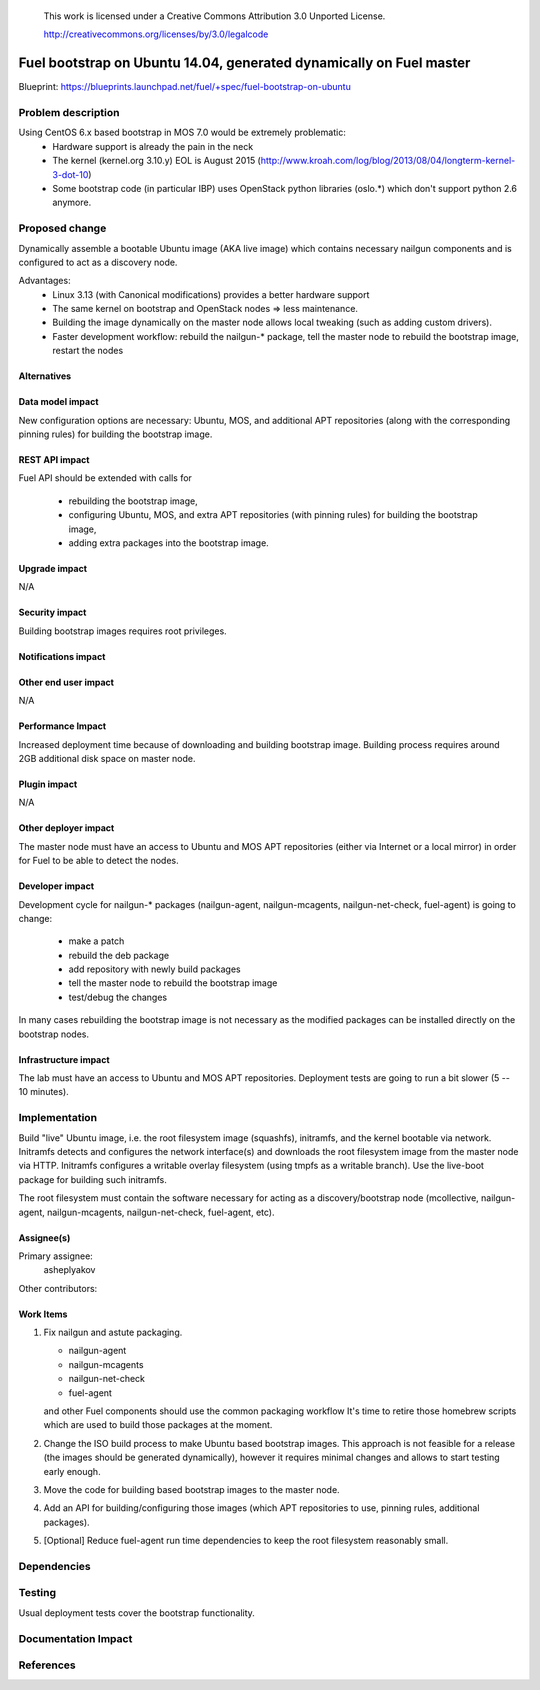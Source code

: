  This work is licensed under a Creative Commons Attribution 3.0 Unported
 License.

 http://creativecommons.org/licenses/by/3.0/legalcode

====================================================================
Fuel bootstrap on Ubuntu 14.04, generated dynamically on Fuel master
====================================================================

Blueprint: https://blueprints.launchpad.net/fuel/+spec/fuel-bootstrap-on-ubuntu


Problem description
===================

Using CentOS 6.x based bootstrap in MOS 7.0 would be extremely problematic:
 - Hardware support is already the pain in the neck
 - The kernel (kernel.org 3.10.y) EOL is August 2015
   (http://www.kroah.com/log/blog/2013/08/04/longterm-kernel-3-dot-10)
 - Some bootstrap code (in particular IBP) uses OpenStack python
   libraries (oslo.*) which don't support python 2.6 anymore.


Proposed change
===============

Dynamically assemble a bootable Ubuntu image (AKA live image) which contains
necessary nailgun components and is configured to act as a discovery node.

Advantages:
 - Linux 3.13 (with Canonical modifications) provides a better hardware support
 - The same kernel on bootstrap and OpenStack nodes => less maintenance.
 - Building the image dynamically on the master node allows local tweaking
   (such as adding custom drivers).
 - Faster development workflow: rebuild the nailgun-* package, tell the master
   node to rebuild the bootstrap image, restart the nodes


Alternatives
------------


Data model impact
-----------------

New configuration options are necessary: Ubuntu, MOS, and additional APT
repositories (along with the corresponding pinning rules) for building
the bootstrap image.


REST API impact
---------------

Fuel API should be extended with calls for

 - rebuilding the bootstrap image,
 - configuring Ubuntu, MOS, and extra APT repositories (with pinning
   rules) for building the bootstrap image,
 - adding extra packages into the bootstrap image.


Upgrade impact
--------------

N/A


Security impact
---------------

Building bootstrap images requires root privileges.

Notifications impact
--------------------


Other end user impact
---------------------

N/A


Performance Impact
------------------

Increased deployment time because of downloading and building bootstrap image.
Building process requires around 2GB additional disk space on master node.


Plugin impact
-------------

N/A

Other deployer impact
---------------------

The master node must have an access to Ubuntu and MOS APT repositories
(either via Internet or a local mirror) in order for Fuel to be able to
detect the nodes.


Developer impact
----------------

Development cycle for nailgun-* packages (nailgun-agent, nailgun-mcagents,
nailgun-net-check, fuel-agent) is going to change:

 - make a patch
 - rebuild the deb package
 - add repository with newly build packages
 - tell the master node to rebuild the bootstrap image
 - test/debug the changes

In many cases rebuilding the bootstrap image is not necessary as the modified
packages can be installed directly on the bootstrap nodes.


Infrastructure impact
---------------------

The lab must have an access to Ubuntu and MOS APT repositories.
Deployment tests are going to run a bit slower (5 -- 10 minutes).

Implementation
==============

Build "live" Ubuntu image, i.e. the root filesystem image (squashfs),
initramfs, and the kernel bootable via network. Initramfs detects and
configures the network interface(s) and downloads the root filesystem
image from the master node via HTTP. Initramfs configures a writable
overlay filesystem (using tmpfs as a writable branch). Use the live-boot
package for building such initramfs.

The root filesystem must contain the software necessary for acting as
a discovery/bootstrap node (mcollective, nailgun-agent, nailgun-mcagents,
nailgun-net-check, fuel-agent, etc).

Assignee(s)
-----------

Primary assignee:
  asheplyakov

Other contributors:


Work Items
----------

1. Fix nailgun and astute packaging.

   - nailgun-agent
   - nailgun-mcagents
   - nailgun-net-check
   - fuel-agent

   and other Fuel components should use the common packaging workflow
   It's time to retire those homebrew scripts which are used to build
   those packages at the moment.

2. Change the ISO build process to make Ubuntu based bootstrap images.
   This approach is not feasible for a release (the images should be
   generated dynamically), however it requires minimal changes and allows
   to start testing early enough.

3. Move the code for building based bootstrap images to the master node.

4. Add an API for building/configuring those images (which APT repositories
   to use, pinning rules, additional packages).

5. [Optional] Reduce fuel-agent run time dependencies to keep the root
   filesystem reasonably small.


Dependencies
============


Testing
=======

Usual deployment tests cover the bootstrap functionality.


Documentation Impact
====================


References
==========
